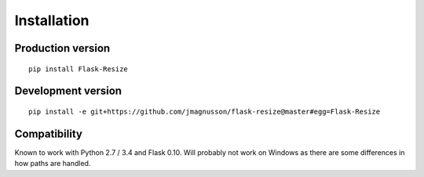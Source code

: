 Installation
============

Production version
------------------

::

    pip install Flask-Resize

Development version
-------------------

::

    pip install -e git+https://github.com/jmagnusson/flask-resize@master#egg=Flask-Resize

Compatibility
-------------

Known to work with Python 2.7 / 3.4 and Flask 0.10. Will probably not work on Windows as there are some differences in how paths are handled.
